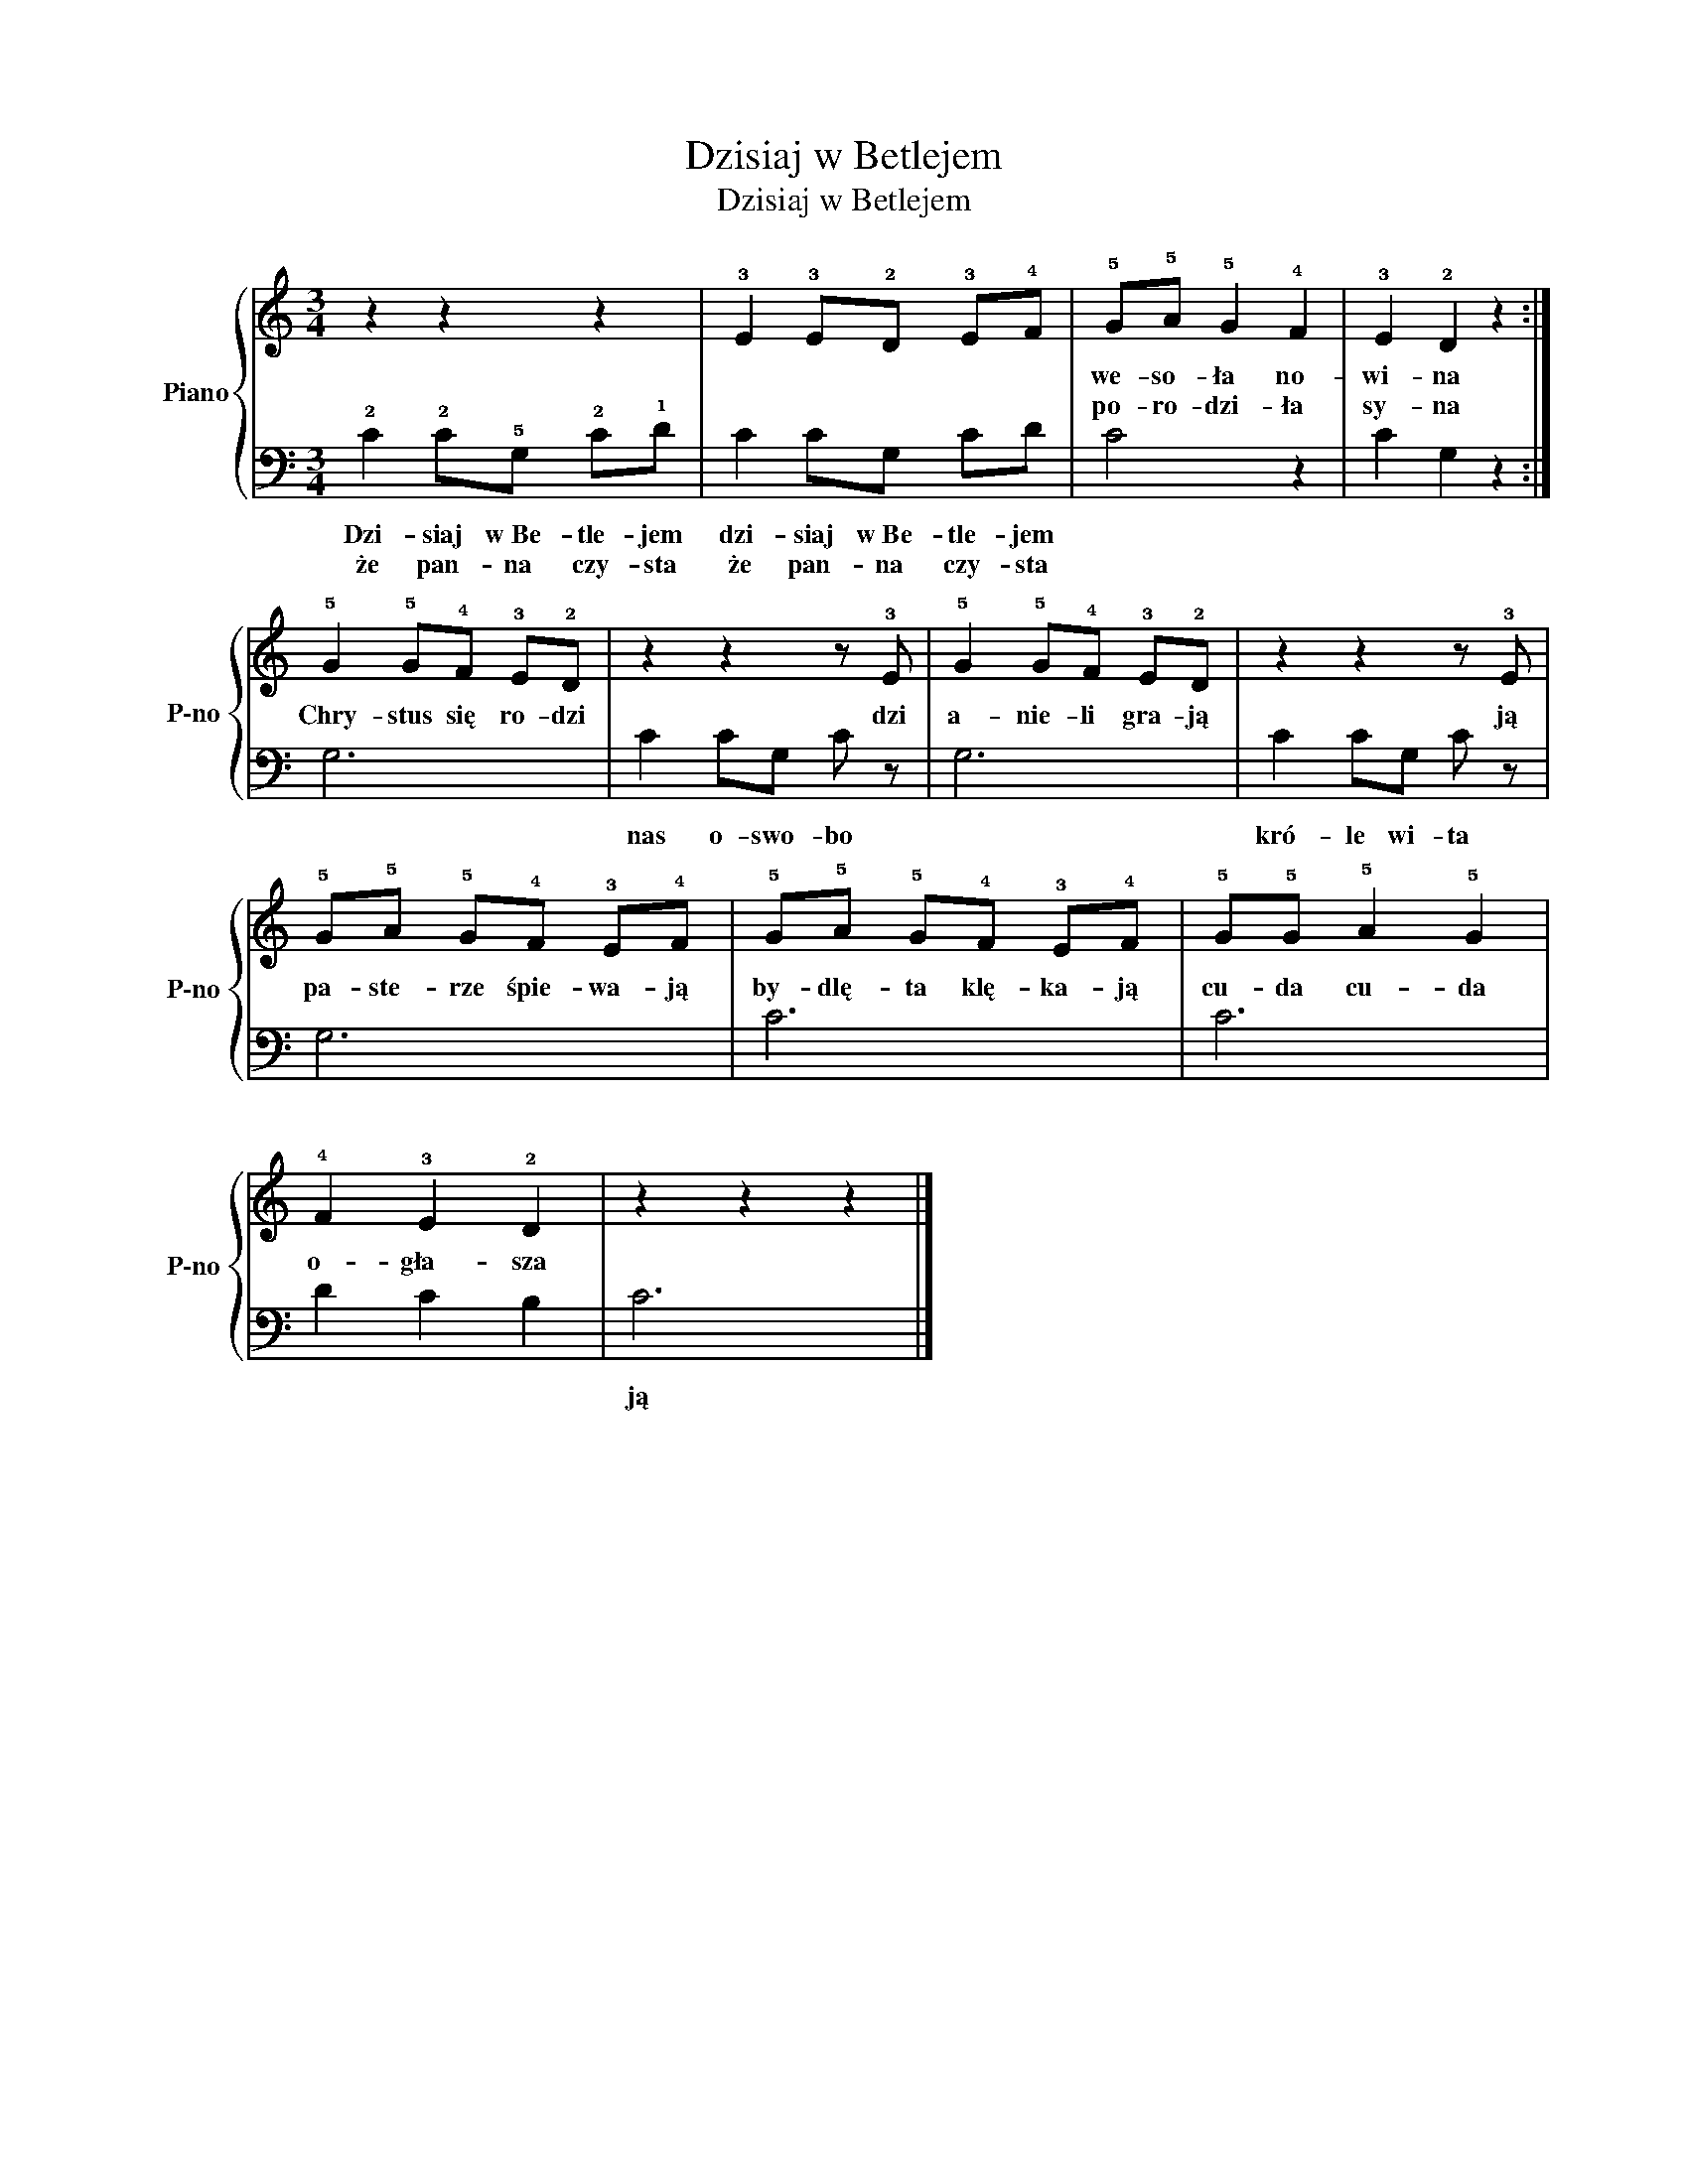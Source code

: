 X:1
T:Dzisiaj w Betlejem
T:Dzisiaj w Betlejem
%%score { 1 | 2 }
L:1/8
M:3/4
K:C
V:1 treble nm="Piano" snm="P-no"
V:2 bass 
V:1
 z2 z2 z2 | !3!E2 !3!E!2!D !3!E!4!F | !5!G!5!A !5!G2 !4!F2 | !3!E2 !2!D2 z2 :| %4
w: ||we- so- ła no-|wi- na|
w: ||po- ro- dzi- ła|sy- na|
 !5!G2 !5!G!4!F !3!E!2!D | z2 z2 z !3!E | !5!G2 !5!G!4!F !3!E!2!D | z2 z2 z !3!E | %8
w: Chry- stus się ro- dzi|dzi|a- nie- li gra- ją|ją|
w: ||||
 !5!G!5!A !5!G!4!F !3!E!4!F | !5!G!5!A !5!G!4!F !3!E!4!F | !5!G!5!G !5!A2 !5!G2 | %11
w: pa- ste- rze śpie- wa- ją|by- dlę- ta klę- ka- ją|cu- da cu- da|
w: |||
 !4!F2 !3!E2 !2!D2 | z2 z2 z2 |] %13
w: o- gła- sza||
w: ||
V:2
 !2!C2 !2!C!5!G, !2!C!1!D | C2 CG, CD | C4 z2 | C2 G,2 z2 :| G,6 | C2 CG, C z | G,6 | C2 CG, C z | %8
w: Dzi- siaj w~Be- tle- jem|dzi- siaj w~Be- tle- jem||||nas o- swo- bo||kró- le wi- ta|
w: że pan- na czy- sta|że pan- na czy- sta|||||||
 G,6 | C6 | C6 | D2 C2 B,2 | C6 |] %13
w: ||||ją|
w: |||||

